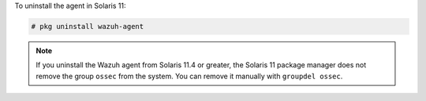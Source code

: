 .. Copyright (C) 2021 Wazuh, Inc.

To uninstall the agent in Solaris 11:

.. code-block:: console

    # pkg uninstall wazuh-agent

.. note:: 
  
  If you uninstall the Wazuh agent from Solaris 11.4 or greater, the Solaris 11 package manager does not remove the group ``ossec`` from the system. You can remove it manually with ``groupdel ossec``.


.. End of include file
